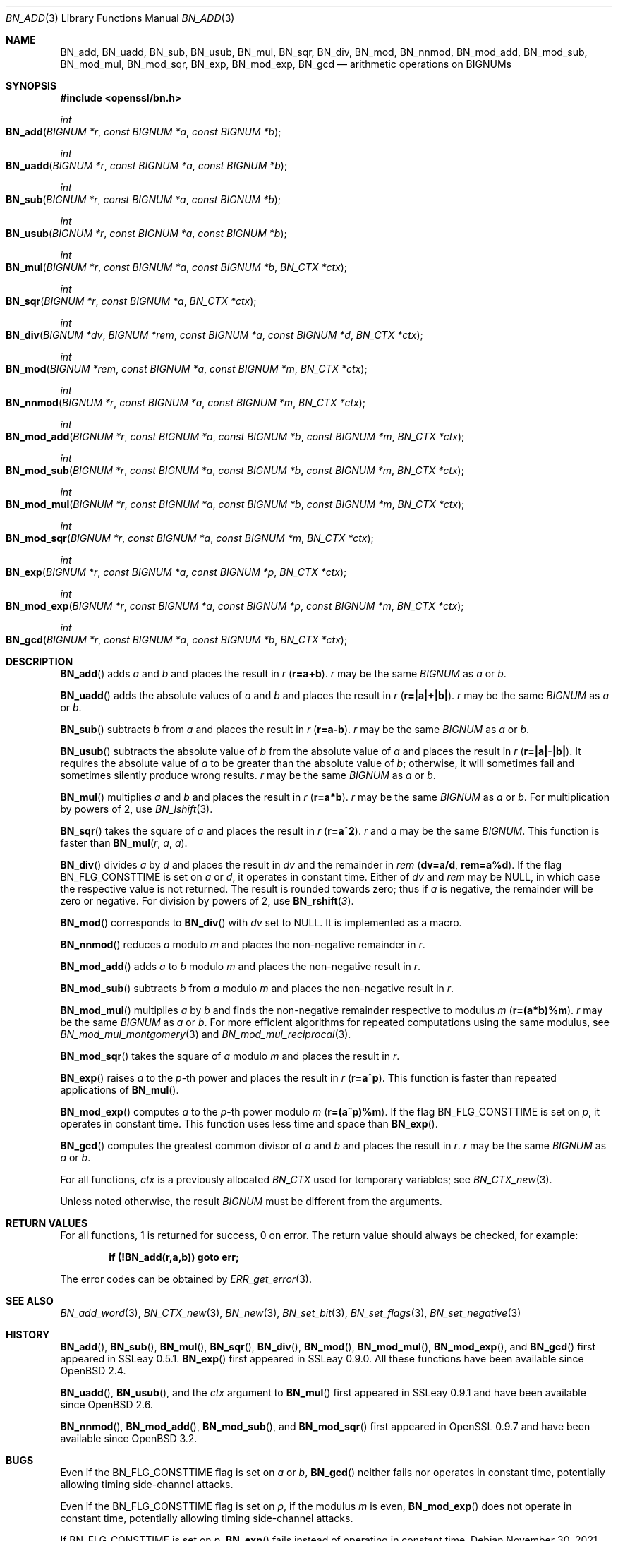 .\" $OpenBSD: BN_add.3,v 1.14 2021/11/30 18:34:35 tb Exp $
.\" full merge up to: OpenSSL e9b77246 Jan 20 19:58:49 2017 +0100
.\"
.\" This file is a derived work.
.\" The changes are covered by the following Copyright and license:
.\"
.\" Copyright (c) 2021 Ingo Schwarze <schwarze@openbsd.org>
.\"
.\" Permission to use, copy, modify, and distribute this software for any
.\" purpose with or without fee is hereby granted, provided that the above
.\" copyright notice and this permission notice appear in all copies.
.\"
.\" THE SOFTWARE IS PROVIDED "AS IS" AND THE AUTHOR DISCLAIMS ALL WARRANTIES
.\" WITH REGARD TO THIS SOFTWARE INCLUDING ALL IMPLIED WARRANTIES OF
.\" MERCHANTABILITY AND FITNESS. IN NO EVENT SHALL THE AUTHOR BE LIABLE FOR
.\" ANY SPECIAL, DIRECT, INDIRECT, OR CONSEQUENTIAL DAMAGES OR ANY DAMAGES
.\" WHATSOEVER RESULTING FROM LOSS OF USE, DATA OR PROFITS, WHETHER IN AN
.\" ACTION OF CONTRACT, NEGLIGENCE OR OTHER TORTIOUS ACTION, ARISING OUT OF
.\" OR IN CONNECTION WITH THE USE OR PERFORMANCE OF THIS SOFTWARE.
.\"
.\" The original file was written by Ulf Moeller <ulf@openssl.org>
.\" and Bodo Moeller <bodo@openssl.org>.
.\" Copyright (c) 2000, 2015 The OpenSSL Project.  All rights reserved.
.\"
.\" Redistribution and use in source and binary forms, with or without
.\" modification, are permitted provided that the following conditions
.\" are met:
.\"
.\" 1. Redistributions of source code must retain the above copyright
.\"    notice, this list of conditions and the following disclaimer.
.\"
.\" 2. Redistributions in binary form must reproduce the above copyright
.\"    notice, this list of conditions and the following disclaimer in
.\"    the documentation and/or other materials provided with the
.\"    distribution.
.\"
.\" 3. All advertising materials mentioning features or use of this
.\"    software must display the following acknowledgment:
.\"    "This product includes software developed by the OpenSSL Project
.\"    for use in the OpenSSL Toolkit. (http://www.openssl.org/)"
.\"
.\" 4. The names "OpenSSL Toolkit" and "OpenSSL Project" must not be used to
.\"    endorse or promote products derived from this software without
.\"    prior written permission. For written permission, please contact
.\"    openssl-core@openssl.org.
.\"
.\" 5. Products derived from this software may not be called "OpenSSL"
.\"    nor may "OpenSSL" appear in their names without prior written
.\"    permission of the OpenSSL Project.
.\"
.\" 6. Redistributions of any form whatsoever must retain the following
.\"    acknowledgment:
.\"    "This product includes software developed by the OpenSSL Project
.\"    for use in the OpenSSL Toolkit (http://www.openssl.org/)"
.\"
.\" THIS SOFTWARE IS PROVIDED BY THE OpenSSL PROJECT ``AS IS'' AND ANY
.\" EXPRESSED OR IMPLIED WARRANTIES, INCLUDING, BUT NOT LIMITED TO, THE
.\" IMPLIED WARRANTIES OF MERCHANTABILITY AND FITNESS FOR A PARTICULAR
.\" PURPOSE ARE DISCLAIMED.  IN NO EVENT SHALL THE OpenSSL PROJECT OR
.\" ITS CONTRIBUTORS BE LIABLE FOR ANY DIRECT, INDIRECT, INCIDENTAL,
.\" SPECIAL, EXEMPLARY, OR CONSEQUENTIAL DAMAGES (INCLUDING, BUT
.\" NOT LIMITED TO, PROCUREMENT OF SUBSTITUTE GOODS OR SERVICES;
.\" LOSS OF USE, DATA, OR PROFITS; OR BUSINESS INTERRUPTION)
.\" HOWEVER CAUSED AND ON ANY THEORY OF LIABILITY, WHETHER IN CONTRACT,
.\" STRICT LIABILITY, OR TORT (INCLUDING NEGLIGENCE OR OTHERWISE)
.\" ARISING IN ANY WAY OUT OF THE USE OF THIS SOFTWARE, EVEN IF ADVISED
.\" OF THE POSSIBILITY OF SUCH DAMAGE.
.\"
.Dd $Mdocdate: November 30 2021 $
.Dt BN_ADD 3
.Os
.Sh NAME
.Nm BN_add ,
.Nm BN_uadd ,
.Nm BN_sub ,
.Nm BN_usub ,
.Nm BN_mul ,
.Nm BN_sqr ,
.Nm BN_div ,
.Nm BN_mod ,
.Nm BN_nnmod ,
.Nm BN_mod_add ,
.Nm BN_mod_sub ,
.Nm BN_mod_mul ,
.Nm BN_mod_sqr ,
.Nm BN_exp ,
.Nm BN_mod_exp ,
.\" The following are public, but intentionally undocumented for now:
.\" .Nm BN_mod_exp_mont_consttime ,
.\" .Nm BN_mod_exp_mont ,
.\" .Nm BN_mod_exp_mont_word ,
.\" .Nm BN_mod_exp_recp ,
.\" .Nm BN_mod_exp_simple ,
.\" Maybe they should be deleted from <openssl/bn.h>.
.Nm BN_gcd
.Nd arithmetic operations on BIGNUMs
.Sh SYNOPSIS
.In openssl/bn.h
.Ft int
.Fo BN_add
.Fa "BIGNUM *r"
.Fa "const BIGNUM *a"
.Fa "const BIGNUM *b"
.Fc
.Ft int
.Fo BN_uadd
.Fa "BIGNUM *r"
.Fa "const BIGNUM *a"
.Fa "const BIGNUM *b"
.Fc
.Ft int
.Fo BN_sub
.Fa "BIGNUM *r"
.Fa "const BIGNUM *a"
.Fa "const BIGNUM *b"
.Fc
.Ft int
.Fo BN_usub
.Fa "BIGNUM *r"
.Fa "const BIGNUM *a"
.Fa "const BIGNUM *b"
.Fc
.Ft int
.Fo BN_mul
.Fa "BIGNUM *r"
.Fa "const BIGNUM *a"
.Fa "const BIGNUM *b"
.Fa "BN_CTX *ctx"
.Fc
.Ft int
.Fo BN_sqr
.Fa "BIGNUM *r"
.Fa "const BIGNUM *a"
.Fa "BN_CTX *ctx"
.Fc
.Ft int
.Fo BN_div
.Fa "BIGNUM *dv"
.Fa "BIGNUM *rem"
.Fa "const BIGNUM *a"
.Fa "const BIGNUM *d"
.Fa "BN_CTX *ctx"
.Fc
.Ft int
.Fo BN_mod
.Fa "BIGNUM *rem"
.Fa "const BIGNUM *a"
.Fa "const BIGNUM *m"
.Fa "BN_CTX *ctx"
.Fc
.Ft int
.Fo BN_nnmod
.Fa "BIGNUM *r"
.Fa "const BIGNUM *a"
.Fa "const BIGNUM *m"
.Fa "BN_CTX *ctx"
.Fc
.Ft int
.Fo BN_mod_add
.Fa "BIGNUM *r"
.Fa "const BIGNUM *a"
.Fa "const BIGNUM *b"
.Fa "const BIGNUM *m"
.Fa "BN_CTX *ctx"
.Fc
.Ft int
.Fo BN_mod_sub
.Fa "BIGNUM *r"
.Fa "const BIGNUM *a"
.Fa "const BIGNUM *b"
.Fa "const BIGNUM *m"
.Fa "BN_CTX *ctx"
.Fc
.Ft int
.Fo BN_mod_mul
.Fa "BIGNUM *r"
.Fa "const BIGNUM *a"
.Fa "const BIGNUM *b"
.Fa "const BIGNUM *m"
.Fa "BN_CTX *ctx"
.Fc
.Ft int
.Fo BN_mod_sqr
.Fa "BIGNUM *r"
.Fa "const BIGNUM *a"
.Fa "const BIGNUM *m"
.Fa "BN_CTX *ctx"
.Fc
.Ft int
.Fo BN_exp
.Fa "BIGNUM *r"
.Fa "const BIGNUM *a"
.Fa "const BIGNUM *p"
.Fa "BN_CTX *ctx"
.Fc
.Ft int
.Fo BN_mod_exp
.Fa "BIGNUM *r"
.Fa "const BIGNUM *a"
.Fa "const BIGNUM *p"
.Fa "const BIGNUM *m"
.Fa "BN_CTX *ctx"
.Fc
.Ft int
.Fo BN_gcd
.Fa "BIGNUM *r"
.Fa "const BIGNUM *a"
.Fa "const BIGNUM *b"
.Fa "BN_CTX *ctx"
.Fc
.Sh DESCRIPTION
.Fn BN_add
adds
.Fa a
and
.Fa b
and places the result in
.Fa r
.Pq Li r=a+b .
.Fa r
may be the same
.Vt BIGNUM
as
.Fa a
or
.Fa b .
.Pp
.Fn BN_uadd
adds the absolute values of
.Fa a
and
.Fa b
and places the result in
.Fa r
.Pq Li r=|a|+|b|\& .
.Fa r
may be the same
.Vt BIGNUM
as
.Fa a
or
.Fa b .
.Pp
.Fn BN_sub
subtracts
.Fa b
from
.Fa a
and places the result in
.Fa r
.Pq Li r=a-b .
.Fa r
may be the same
.Vt BIGNUM
as
.Fa a
or
.Fa b .
.Pp
.Fn BN_usub
subtracts the absolute value of
.Fa b
from the absolute value of
.Fa a
and places the result in
.Fa r
.Pq Li r=|a|-|b|\& .
It requires the absolute value of
.Fa a
to be greater than the absolute value of
.Fa b ;
otherwise, it will sometimes fail
and sometimes silently produce wrong results.
.Fa r
may be the same
.Vt BIGNUM
as
.Fa a
or
.Fa b .
.Pp
.Fn BN_mul
multiplies
.Fa a
and
.Fa b
and places the result in
.Fa r
.Pq Li r=a*b .
.Fa r
may be the same
.Vt BIGNUM
as
.Fa a
or
.Fa b .
For multiplication by powers of 2, use
.Xr BN_lshift 3 .
.Pp
.Fn BN_sqr
takes the square of
.Fa a
and places the result in
.Fa r
.Pq Li r=a^2 .
.Fa r
and
.Fa a
may be the same
.Vt BIGNUM .
This function is faster than
.Fn BN_mul r a a .
.Pp
.Fn BN_div
divides
.Fa a
by
.Fa d
and places the result in
.Fa dv
and the remainder in
.Fa rem
.Pq Li dv=a/d , rem=a%d .
If the flag
.Dv BN_FLG_CONSTTIME
is set on
.Fa a
or
.Fa d ,
it operates in constant time.
Either of
.Fa dv
and
.Fa rem
may be
.Dv NULL ,
in which case the respective value is not returned.
The result is rounded towards zero; thus if
.Fa a
is negative, the remainder will be zero or negative.
For division by powers of 2, use
.Fn BN_rshift 3 .
.Pp
.Fn BN_mod
corresponds to
.Fn BN_div
with
.Fa dv
set to
.Dv NULL .
It is implemented as a macro.
.Pp
.Fn BN_nnmod
reduces
.Fa a
modulo
.Fa m
and places the non-negative remainder in
.Fa r .
.Pp
.Fn BN_mod_add
adds
.Fa a
to
.Fa b
modulo
.Fa m
and places the non-negative result in
.Fa r .
.Pp
.Fn BN_mod_sub
subtracts
.Fa b
from
.Fa a
modulo
.Fa m
and places the non-negative result in
.Fa r .
.Pp
.Fn BN_mod_mul
multiplies
.Fa a
by
.Fa b
and finds the non-negative remainder respective to modulus
.Fa m
.Pq Li r=(a*b)%m .
.Fa r
may be the same
.Vt BIGNUM
as
.Fa a
or
.Fa b .
For more efficient algorithms for repeated computations using the same
modulus, see
.Xr BN_mod_mul_montgomery 3
and
.Xr BN_mod_mul_reciprocal 3 .
.Pp
.Fn BN_mod_sqr
takes the square of
.Fa a
modulo
.Fa m
and places the result in
.Fa r .
.Pp
.Fn BN_exp
raises
.Fa a
to the
.Fa p Ns -th
power and places the result in
.Fa r
.Pq Li r=a^p .
This function is faster than repeated applications of
.Fn BN_mul .
.Pp
.Fn BN_mod_exp
computes
.Fa a
to the
.Fa p Ns -th
power modulo
.Fa m
.Pq Li r=(a^p)%m .
If the flag
.Dv BN_FLG_CONSTTIME
is set on
.Fa p ,
it operates in constant time.
This function uses less time and space than
.Fn BN_exp .
.Pp
.Fn BN_gcd
computes the greatest common divisor of
.Fa a
and
.Fa b
and places the result in
.Fa r .
.Fa r
may be the same
.Vt BIGNUM
as
.Fa a
or
.Fa b .
.Pp
For all functions,
.Fa ctx
is a previously allocated
.Vt BN_CTX
used for temporary variables; see
.Xr BN_CTX_new 3 .
.Pp
Unless noted otherwise, the result
.Vt BIGNUM
must be different from the arguments.
.Sh RETURN VALUES
For all functions, 1 is returned for success, 0 on error.
The return value should always be checked, for example:
.Pp
.Dl if (!BN_add(r,a,b)) goto err;
.Pp
The error codes can be obtained by
.Xr ERR_get_error 3 .
.Sh SEE ALSO
.Xr BN_add_word 3 ,
.Xr BN_CTX_new 3 ,
.Xr BN_new 3 ,
.Xr BN_set_bit 3 ,
.Xr BN_set_flags 3 ,
.Xr BN_set_negative 3
.Sh HISTORY
.Fn BN_add ,
.Fn BN_sub ,
.Fn BN_mul ,
.Fn BN_sqr ,
.Fn BN_div ,
.Fn BN_mod ,
.Fn BN_mod_mul ,
.Fn BN_mod_exp ,
and
.Fn BN_gcd
first appeared in SSLeay 0.5.1.
.Fn BN_exp
first appeared in SSLeay 0.9.0.
All these functions have been available since
.Ox 2.4 .
.Pp
.Fn BN_uadd ,
.Fn BN_usub ,
and the
.Fa ctx
argument to
.Fn BN_mul
first appeared in SSLeay 0.9.1 and have been available since
.Ox 2.6 .
.Pp
.Fn BN_nnmod ,
.Fn BN_mod_add ,
.Fn BN_mod_sub ,
and
.Fn BN_mod_sqr
first appeared in OpenSSL 0.9.7 and have been available since
.Ox 3.2 .
.Sh BUGS
Even if the
.Dv BN_FLG_CONSTTIME
flag is set on
.Fa a
or
.Fa b ,
.Fn BN_gcd
neither fails nor operates in constant time, potentially allowing
timing side-channel attacks.
.Pp
Even if the
.Dv BN_FLG_CONSTTIME
flag is set on
.Fa p ,
if the modulus
.Fa m
is even,
.Fn BN_mod_exp
does not operate in constant time, potentially allowing
timing side-channel attacks.
.Pp
If
.Dv BN_FLG_CONSTTIME
is set on
.Fa p ,
.Fn BN_exp
fails instead of operating in constant time.
